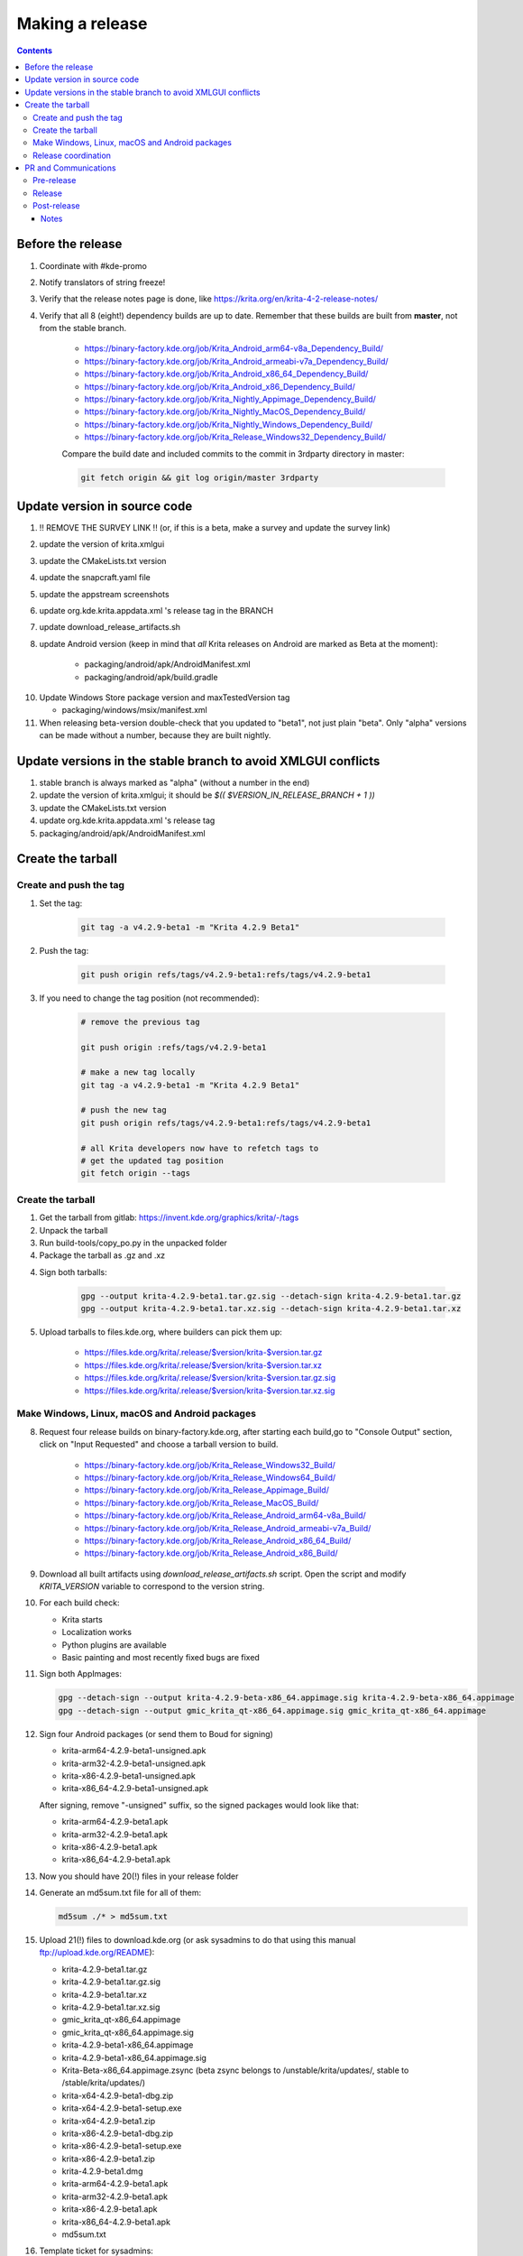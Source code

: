 .. meta::
    :description:
        Releasing Krita

.. metadata-placeholder

    :authors: - Dmitry Kazakov <dimula73@gmail.com>
    :license: GNU free documentation license 1.3 or later.

.. _release_krita:

==========================
Making a release
==========================

.. contents::

Before the release
------------------

1. Coordinate with #kde-promo
2. Notify translators of string freeze!
3. Verify that the release notes page is done, like https://krita.org/en/krita-4-2-release-notes/
4. Verify that all 8 (eight!) dependency builds are up to date. Remember that these builds are built from **master**, not from the stable branch.

    * https://binary-factory.kde.org/job/Krita_Android_arm64-v8a_Dependency_Build/
    * https://binary-factory.kde.org/job/Krita_Android_armeabi-v7a_Dependency_Build/
    * https://binary-factory.kde.org/job/Krita_Android_x86_64_Dependency_Build/
    * https://binary-factory.kde.org/job/Krita_Android_x86_Dependency_Build/
    * https://binary-factory.kde.org/job/Krita_Nightly_Appimage_Dependency_Build/
    * https://binary-factory.kde.org/job/Krita_Nightly_MacOS_Dependency_Build/
    * https://binary-factory.kde.org/job/Krita_Nightly_Windows_Dependency_Build/
    * https://binary-factory.kde.org/job/Krita_Release_Windows32_Dependency_Build/
    
    Compare the build date and included commits to the commit in 3rdparty directory in master:
    
    .. code::
    
        git fetch origin && git log origin/master 3rdparty
    

Update version in source code
-----------------------------

1. !! REMOVE THE SURVEY LINK !! (or, if this is a beta, make a survey and update the survey link)
2. update the version of krita.xmlgui
3. update the CMakeLists.txt version
4. update the snapcraft.yaml file
5. update the appstream screenshots
6. update org.kde.krita.appdata.xml 's release tag in the BRANCH
7. update download_release_artifacts.sh
8. update Android version (keep in mind that *all* Krita releases on Android are marked as Beta at the moment):

    * packaging/android/apk/AndroidManifest.xml 
    * packaging/android/apk/build.gradle
    
10. Update Windows Store package version and maxTestedVersion tag

    * packaging/windows/msix/manifest.xml
    
11. When releasing beta-version double-check that you updated to "beta1", not just plain "beta". Only "alpha" versions can be made without a number, because they are built nightly.

Update versions in the stable branch to avoid XMLGUI conflicts
--------------------------------------------------------------
1. stable branch is always marked as "alpha" (without a number in the end)
2. update the version of krita.xmlgui; it should be `$(( $VERSION_IN_RELEASE_BRANCH + 1 ))`
3. update the CMakeLists.txt version
4. update org.kde.krita.appdata.xml 's release tag
5. packaging/android/apk/AndroidManifest.xml 

Create the tarball
------------------

Create and push the tag
~~~~~~~~~~~~~~~~~~~~~~~

1. Set the tag: 

    .. code::
    
        git tag -a v4.2.9-beta1 -m "Krita 4.2.9 Beta1"

2. Push the tag: 

    .. code::
    
        git push origin refs/tags/v4.2.9-beta1:refs/tags/v4.2.9-beta1

3. If you need to change the tag position (not recommended):

    .. code::

        # remove the previous tag

        git push origin :refs/tags/v4.2.9-beta1

        # make a new tag locally
        git tag -a v4.2.9-beta1 -m "Krita 4.2.9 Beta1"

        # push the new tag
        git push origin refs/tags/v4.2.9-beta1:refs/tags/v4.2.9-beta1

        # all Krita developers now have to refetch tags to 
        # get the updated tag position
        git fetch origin --tags

Create the tarball
~~~~~~~~~~~~~~~~~~

1. Get the tarball from gitlab: https://invent.kde.org/graphics/krita/-/tags
2. Unpack the tarball
3. Run build-tools/copy_po.py in the unpacked folder
4. Package the tarball as .gz and .xz

4. Sign both tarballs:

    .. code::

        gpg --output krita-4.2.9-beta1.tar.gz.sig --detach-sign krita-4.2.9-beta1.tar.gz
        gpg --output krita-4.2.9-beta1.tar.xz.sig --detach-sign krita-4.2.9-beta1.tar.xz

5. Upload tarballs to files.kde.org, where builders can pick them up:

    * https://files.kde.org/krita/.release/$version/krita-$version.tar.gz
    * https://files.kde.org/krita/.release/$version/krita-$version.tar.xz
    * https://files.kde.org/krita/.release/$version/krita-$version.tar.gz.sig
    * https://files.kde.org/krita/.release/$version/krita-$version.tar.xz.sig


Make Windows, Linux, macOS and Android packages
~~~~~~~~~~~~~~~~~~~~~~~~~~~~~~~~~~~~~~~~~~~~~~~

8. Request four release builds on binary-factory.kde.org, after starting each build,go to "Console Output" section, click on "Input Requested" and choose a tarball version to build.

    * https://binary-factory.kde.org/job/Krita_Release_Windows32_Build/
    * https://binary-factory.kde.org/job/Krita_Release_Windows64_Build/
    * https://binary-factory.kde.org/job/Krita_Release_Appimage_Build/
    * https://binary-factory.kde.org/job/Krita_Release_MacOS_Build/
    * https://binary-factory.kde.org/job/Krita_Release_Android_arm64-v8a_Build/
    * https://binary-factory.kde.org/job/Krita_Release_Android_armeabi-v7a_Build/
    * https://binary-factory.kde.org/job/Krita_Release_Android_x86_64_Build/
    * https://binary-factory.kde.org/job/Krita_Release_Android_x86_Build/

9. Download all built artifacts using `download_release_artifacts.sh` script. Open the script and modify `KRITA_VERSION` variable to correspond to the version string.

10. For each build check:

    * Krita starts
    * Localization works
    * Python plugins are available
    * Basic painting and most recently fixed bugs are fixed

11. Sign both AppImages:

    .. code::

        gpg --detach-sign --output krita-4.2.9-beta-x86_64.appimage.sig krita-4.2.9-beta-x86_64.appimage
        gpg --detach-sign --output gmic_krita_qt-x86_64.appimage.sig gmic_krita_qt-x86_64.appimage


12. Sign four Android packages (or send them to Boud for signing)

    * krita-arm64-4.2.9-beta1-unsigned.apk
    * krita-arm32-4.2.9-beta1-unsigned.apk
    * krita-x86-4.2.9-beta1-unsigned.apk
    * krita-x86_64-4.2.9-beta1-unsigned.apk

    After signing, remove "-unsigned" suffix, so the signed packages would look like that:

    * krita-arm64-4.2.9-beta1.apk
    * krita-arm32-4.2.9-beta1.apk
    * krita-x86-4.2.9-beta1.apk
    * krita-x86_64-4.2.9-beta1.apk
  
13. Now you should have 20(!) files in your release folder

14. Generate an md5sum.txt file for all of them:

    .. code::

        md5sum ./* > md5sum.txt

15. Upload 21(!) files to download.kde.org (or ask sysadmins to do that using this manual ftp://upload.kde.org/README):

    * krita-4.2.9-beta1.tar.gz
    * krita-4.2.9-beta1.tar.gz.sig
    * krita-4.2.9-beta1.tar.xz
    * krita-4.2.9-beta1.tar.xz.sig
    * gmic_krita_qt-x86_64.appimage
    * gmic_krita_qt-x86_64.appimage.sig
    * krita-4.2.9-beta1-x86_64.appimage
    * krita-4.2.9-beta1-x86_64.appimage.sig
    * Krita-Beta-x86_64.appimage.zsync (beta zsync belongs to /unstable/krita/updates/, stable to /stable/krita/updates/)
    * krita-x64-4.2.9-beta1-dbg.zip
    * krita-x64-4.2.9-beta1-setup.exe
    * krita-x64-4.2.9-beta1.zip
    * krita-x86-4.2.9-beta1-dbg.zip
    * krita-x86-4.2.9-beta1-setup.exe
    * krita-x86-4.2.9-beta1.zip
    * krita-4.2.9-beta1.dmg
    * krita-arm64-4.2.9-beta1.apk
    * krita-arm32-4.2.9-beta1.apk
    * krita-x86-4.2.9-beta1.apk
    * krita-x86_64-4.2.9-beta1.apk
    * md5sum.txt


16. Template ticket for sysadmins:

    .. code::

        Hi, sysadmins!

        Could you please do the final steps for publishing Krita release?

        There are two tasks:

        1) Upload release artifacts (21 files) to download.kde.org:

            * Source link: https://files.kde.org/krita/release-4.2.9-beta1/
            * Destination link: https://download.kde.org/unstable/krita/4.2.9-beta1/
            * There should be 16 files including `md5sum.txt`

        2) Add `Krita 4.2.9 Beta1` bugzilla version 

17. Now the folder on download.kde.org should have 21(!) files. Check if you missed something (and you surely did! :) ).

    
Release coordination
~~~~~~~~~~~~~~~~~~~~

1. Mail KDE release coordination <release-team@kde.org>
2. Send release notes for future Krita versions to news@publisher.ch
3. Create bugzilla version: https://bugs.kde.org/editversions.cgi?product=krita Or file a sysadmin ticket for that. 
4. [only for a major release] Warn kde sysadmins that we're going to release and that krita.org is going to take load. Just file a ticket on phabricator.

PR and Communications
---------------------

Pre-release
~~~~~~~~~~~

1. Update Kiki page
2. Update press pack and page
3. Verify if manual pages are updated, if not annoy @woltherav and add undocumented features to Krita: Manual
4. Notify people that they can start making release demonstrations.

Release
~~~~~~~

1. Update download page
2. Publish the announcement and release notes
3. Add release links to Release History section of the site: https://krita.org/en/about/krita-releases-overview/ 
4. Add the release to the org.krita.org.appdata.xml file in MASTER.

Post-release
~~~~~~~~~~~~

* tumblr (wolthera)
* BlenderArtists (wolthera)
* deviantart (wolthera)
* VK (dmitry)
* blendernation (boud)
* twitter (boud)
* facebook (boud)
* 3dpro (boud)
* reddit (raghukamath)

Notes
=====

Additional info can be found here:
https://phabricator.kde.org/T10762
